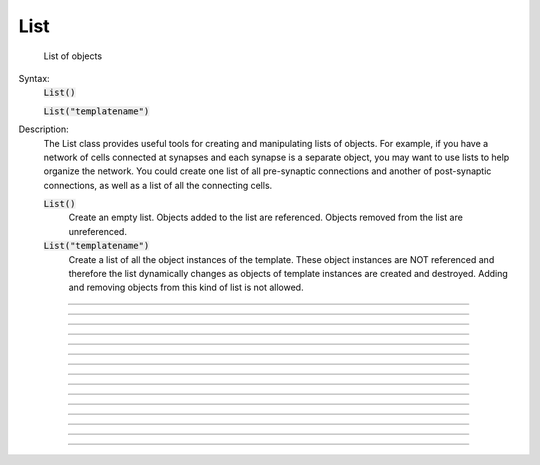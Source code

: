 .. _list:

List
----



.. class:: List

        List of objects 

    Syntax:
        :code:`List()`

        :code:`List("templatename")`


    Description:
        The List class provides useful tools for creating and manipulating lists of objects. 
        For example, if you have 
        a network of cells connected at synapses and each synapse is a separate object, you may want to use 
        lists to help organize the network.  You could create one list of all pre-synaptic connections and 
        another of post-synaptic connections, as well as a list of all the connecting cells. 


        \ :code:`List()` 
            Create an empty list. Objects added to the list are referenced. 
            Objects removed from the list are unreferenced. 

        \ :code:`List("templatename")` 
            Create a list of all the object instances of the template. 
            These object instances are NOT referenced and therefore the list 
            dynamically changes as objects of template instances are 
            created and destroyed. Adding and  removing objects 
            from this kind of list is not allowed. 


         

----



.. method:: List.append


    Syntax:
        :code:`.append(object)`


    Description:
        Append an object to a list, and return the number of items in list. 

         

----



.. method:: List.prepend


    Syntax:
        :code:`.prepend(object)`


    Description:
        Add an object to the beginning of a list, and return the number of objects in the list. 
        The inserted object has index=0.  Following objects have an incremented 
        index. 

         

----



.. method:: List.insrt


    Syntax:
        :code:`.insrt(i, object)`


    Description:
        Insert an object before item *i*, and return the number of items in the list. 
        The inserted object has index *i*, following items have an incremented 
        index. 
         
        Not called :func:`insert` because that name is a keyword 

         

----



.. method:: List.remove


    Syntax:
        :code:`.remove(i)`


    Description:
        Remove the object at index *i*. Following items have a decremented 
        index. ie it's often most convenient to remove items from back 
        to  front. Return the number of objects remaining in the list. 

         

----



.. method:: List.remove_all


    Syntax:
        :code:`.remove_all()`


    Description:
        Remove all the objects from the list. Return 0. 

         

----



.. method:: List.index


    Syntax:
        :code:`.index(object)`


    Description:
        Return the index of the object in the list. Return a -1 if the 
        object is not in the list. 

         

----



.. method:: List.count


    Syntax:
        :code:`.count()`


    Description:
        Return the number of objects in the list. 

         

----



.. method:: List.browser


    Syntax:
        :code:`.browser()`

        :code:`.browser("title", "strname")`

        :code:`.browser("title", strdef, "command")`


    Description:


        \ :code:`.browser(["title"], ["strname"])` 
            Make the list visible on the screen. 
            The items are normally the object names but if the second arg is 
            present and is the name of a string symbol that is defined 
            in the object's	template, then that string is displayed in the list. 

        \ :code:`.browser("title", strdef, "command")` 
            Browser labels are computed. For each item, command is executed 
            with \ :code:`hoc_ac_ set` to the index of the item. On return, the 
            contents of *strdef* are used as the label. Some objects 
            notify the List when they change, ie point processes when they change 
            their location notify the list. 


         

----



.. method:: List.selected


    Syntax:
        :code:`.selected()`


    Description:
        Return the index of the highlighted object or -1 if no object is highlighted. 

    .. seealso::
        :meth:`List.browser`

         

----



.. method:: List.select


    Syntax:
        :code:`.select(i)`


    Description:
        Highlight the object at index *i*. 

    .. seealso::
        :meth:`List.browser`

         

----



.. method:: List.scroll_pos


    Syntax:
        :code:`index = list.scroll_pos()`

        :code:`list.scroll_pos(index)`


    Description:
        Returns the index of the top of the browser window. Sets the scroll so that 
        index is the top of the browser window. A large number will cause a scroll 
        to the bottom. 

    .. seealso::
        :meth:`List.browser`

         

----



.. method:: List.select_action


    Syntax:
        :code:`list.select_action("command")`

        :code:`list.select_action("command", 0or1)`


    Description:
        Execute a command when an item in the 
        list :meth:`List.browser` is selected by single clicking the mouse. 
        \ :code:`hoc_ac_` contains the index when the command is executed. Thus 
        \ :code:`l.select_action("action(hoc_ac_)")` is convenient usage. 
        action will be invoked within the object context that existed when 
        \ :code:`select_action` was called. 
         
        If the second arg exists and is 1 then the action is only called on 
        the mouse button release. If nothing is selected at that time then 
        then hoc_ac_ = -1 

    Example:
        This example shows that the object context is saved when an action is 
        registered. 

        .. code-block::
            none

            begintemplate A 
            objref this, list, obj 
            proc init() { 
            	list = new List() 
            	list.append(this) 
            	for i=0,4 { 
            		obj = new Random() 
            		list.append(obj) 
            	} 
            	list.browser() 
            	list.select_action("act(hoc_ac_)") 
            } 
            proc act() { 
            	printf("item %d selected in list of object %s\n", $1, this) 
            } 
            endtemplate A 
             
            objref a[2] 
            for i=0,1 a[i] = new A() 


         

----



.. method:: List.accept_action


    Syntax:
        :code:`list.accept_action("command")`


    Description:
        Execute a command when double clicking 
        on an item displayed in the list :meth:`List.browser` by the mouse. 
        \ :code:`hoc_ac_` contains the index when the command is executed. Command is 
        executed within the object context that existed when \ :code:`accept_action` 
        was called. 

    Example:

        .. code-block::
            none

            objref list, obj 
            list = new List() 
            for i=0,4 { 
                    obj = new Random() 
                    list.append(obj)  
            	obj = new List() 
            	list.append(obj) 
            } 
            list.browser() 
            list.accept_action("act()") 
            proc act() { 
                    printf("item %d accepted\n", hoc_ac_) 
            } 


         

----



.. method:: List.object


    Syntax:
        :code:`.object(i)`

        :code:`.o(i)`


    Description:
        Return the object at index *i*. 

         

----



.. method:: List.o


    Syntax:
        :code:`.object(i)`

        :code:`.o(i)`


    Description:
        Return the object at index *i*. 


